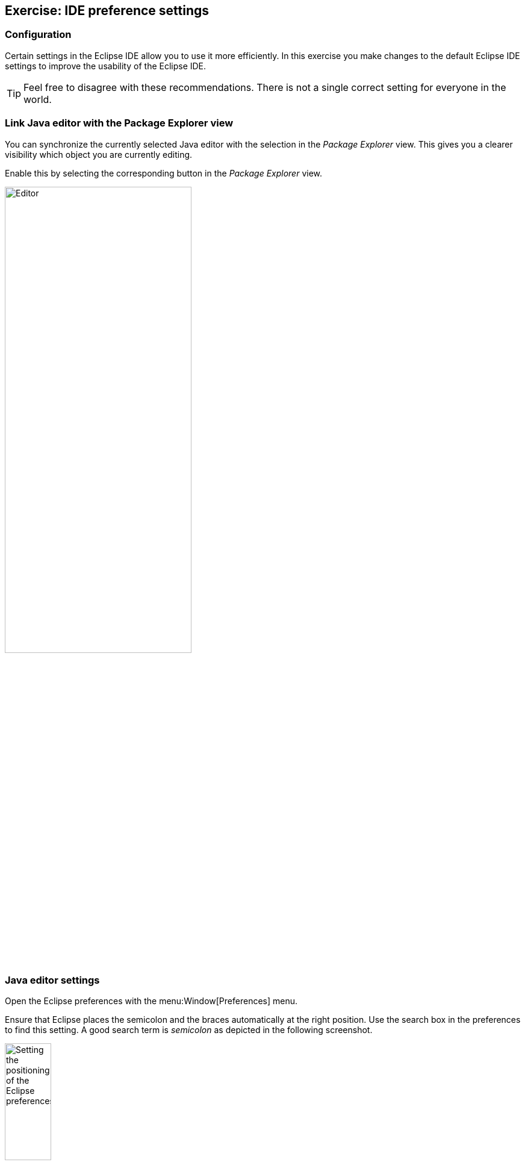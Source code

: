 == Exercise: IDE preference settings

=== Configuration
		
Certain settings in the Eclipse IDE allow you to use it more
efficiently. In this exercise you make changes to the default Eclipse
IDE
settings to improve the usability of the Eclipse IDE.
		
TIP: Feel free to disagree with these recommendations. There is not a single correct setting for everyone in the world.

=== Link Java editor with the Package Explorer view
		
You can synchronize the currently selected
Java editor with the
selection in the
_Package Explorer_
view. This gives you a clearer visibility which object you are
currently
editing.
		
Enable this by selecting the corresponding button in the
_Package Explorer_
view.
		
image::linkwitheditor10.png[Editor,pdfwidth=60%,width=60%]
	
=== Java editor settings
		
Open the Eclipse preferences with the
menu:Window[Preferences]
menu.
		
Ensure that Eclipse places the semicolon and the braces automatically
at the right
position. Use the search box in the preferences to find
this setting.
A good search term is
_semicolon_
as depicted in the following screenshot.
		
image::tutorial_eclipseidepreferences10.png[Setting the positioning of the Eclipse preferences,pdfwidth=30%,width=30%]
	
=== Bracket highlighting
		
In the Eclipse preferences activate bracket highlighting for
_Enclosing brackets_.
		
image::jdtbrackets10.png[Bracket highlighting,pdfwidth=60%]
		
=== Launch configuration
		
In the Eclipse preferences dialog select the
_Launch the previously launched application_
option in the
menu:Run/Debug[Launching]
setting.
		
image::exercise_lauchprevious11.png[Launch previous launched application,pdfwidth=30%,width=30%]
		
=== Use Type Filters

NOTE: The following setting assumes that you don't use classes from the AWT
or
Swing user interface toolkit. Feel free to skip this
exercise.
		
Exclude the AWT and Swing packages from the Eclipse Java tools
via the
menu:Window[Preferences > Java > Appearance > Type Filters]
setting. Press the
_Add Packages..._
button and add the
`java.awt` and `javax.swing`

packages as depicted in the following screenshot.
		
		
image::e4_typefilters.png[Filtering AWT and Swing packages,pdfwidth=60%]
	
=== Activate Save Actions
		
Eclipse allows you to organize the Java imports and format your
source code in the Java editor every time you save. To enable this
select the

menu:Window[Preferences > Java > Editor > Save Actions]
menu
and select that the source code should be formated and that the
imports
should be
organized at every save action.
		
		
image::exercise_saveactions11.png[Activating Save Actions,pdfwidth=30%,width=30%]
		
	